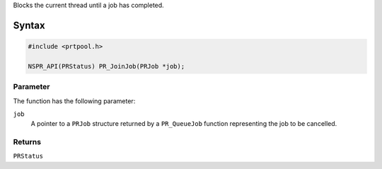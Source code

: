 Blocks the current thread until a job has completed.

.. _Syntax:

Syntax
------

.. code:: eval

   #include <prtpool.h>

   NSPR_API(PRStatus) PR_JoinJob(PRJob *job);

.. _Parameter:

Parameter
~~~~~~~~~

The function has the following parameter:

``job``
   A pointer to a ``PRJob`` structure returned by a ``PR_QueueJob``
   function representing the job to be cancelled.

.. _Returns:

Returns
~~~~~~~

``PRStatus``
